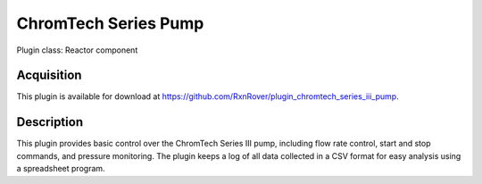 ChromTech Series Pump
=====================

Plugin class: Reactor component

Acquisition
-----------

This plugin is available for download at 
`<https://github.com/RxnRover/plugin_chromtech_series_iii_pump>`_.

Description
-----------

This plugin provides basic control over the ChromTech Series III pump, 
including flow rate control, start and stop commands, and pressure monitoring.
The plugin keeps a log of all data collected in a CSV format for easy analysis
using a spreadsheet program.